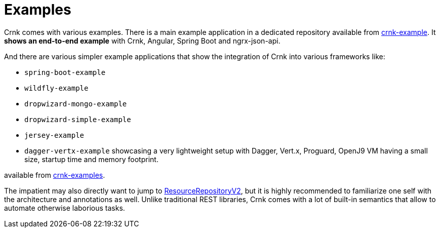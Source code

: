 :basedir: ../../../..

anchor:examples[]

# Examples

Crnk comes with various examples. There is a main example application in a dedicated repository
available from https://github.com/crnk-project/crnk-example[crnk-example]. It *shows an end-to-end example*
with Crnk, Angular, Spring Boot and ngrx-json-api.

And there are various simpler example applications that show the integration of Crnk into various frameworks like:

- `spring-boot-example`
- `wildfly-example`
- `dropwizard-mongo-example`
- `dropwizard-simple-example`
- `jersey-example`
- `dagger-vertx-example` showcasing a very lightweight setup with Dagger, Vert.x, Proguard, OpenJ9 VM having a small size, startup time and memory footprint.

available from https://github.com/crnk-project/crnk-framework/tree/master/crnk-examples/[crnk-examples].

The impatient may also directly want to jump to <<resource_repository,ResourceRepositoryV2>>, but it is highly recommended to
familiarize one self with the architecture and annotations as well. Unlike traditional REST libraries, Crnk comes with a lot of
built-in semantics that allow to automate otherwise laborious tasks.



